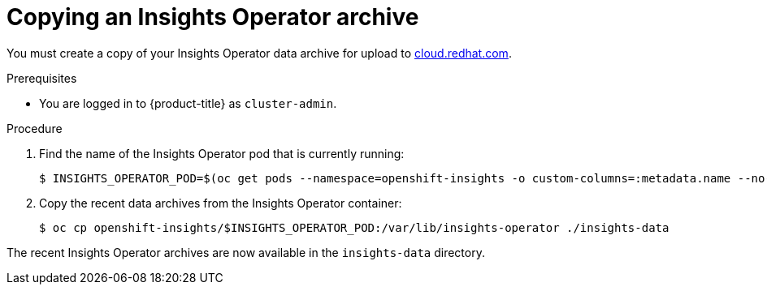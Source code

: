 // Module included in the following assemblies:
//
// * support/remote_health_monitoring/remote-health-reporting-from-restricted-network.adoc

[id="insights-operator-copying-archive_{context}"]
= Copying an Insights Operator archive

You must create a copy of your Insights Operator data archive for upload to link:https://cloud.redhat.com[cloud.redhat.com].

.Prerequisites

* You are logged in to {product-title} as `cluster-admin`.

.Procedure

. Find the name of the Insights Operator pod that is currently running:
+
[source,terminal]
----
$ INSIGHTS_OPERATOR_POD=$(oc get pods --namespace=openshift-insights -o custom-columns=:metadata.name --no-headers  --field-selector=status.phase=Running)
----

. Copy the recent data archives from the Insights Operator container:
+
[source,terminal]
----
$ oc cp openshift-insights/$INSIGHTS_OPERATOR_POD:/var/lib/insights-operator ./insights-data
----

The recent Insights Operator archives are now available in the `insights-data` directory.
